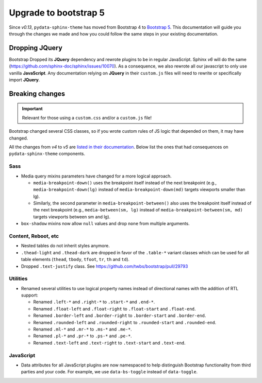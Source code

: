 Upgrade to bootstrap 5
======================

Since *v0.13*, ``pydata-sphinx-theme`` has moved from Bootstrap 4 to `Bootstrap 5 <https://getbootstrap.com/docs/5.1/getting-started/introduction/>`_.
This documentation will guide you through the changes we made and how you could follow the same steps in your existing documentation.

Dropping **JQuery**
-------------------

Bootstrap Dropped its **JQuery** dependency and rewrote plugins to be in regular JavaScript.
Sphinx *v6* will do the same (https://github.com/sphinx-doc/sphinx/issues/10070).
As a consequence, we also rewrote all our javascript to only use vanilla **JavaScript**.
Any documentation relying on **JQuery** in their ``custom.js`` files will need to rewrite or specifically import **JQuery**.

Breaking changes
----------------

.. important::

    Relevant for those using a ``custom.css`` and/or a ``custom.js`` file!

Bootstrap changed several CSS classes, so if you wrote custom rules of JS logic that depended on them, it may have changed.

All the changes from *v4* to *v5* are `listed in their documentation <https://getbootstrap.com/docs/5.0/migration/>`_.
Below list the ones that had consequences on ``pydata-sphinx-theme`` components.

Sass
^^^^

-   Media query mixins parameters have changed for a more logical approach.

    -   ``media-breakpoint-down()`` uses the breakpoint itself instead of the next breakpoint (e.g., ``media-breakpoint-down(lg)`` instead of ``media-breakpoint-down(md)`` targets viewports smaller than lg).
    -   Similarly, the second parameter in ``media-breakpoint-between()`` also uses the breakpoint itself instead of the next breakpoint (e.g., ``media-between(sm, lg)`` instead of ``media-breakpoint-between(sm, md)`` targets viewports between sm and lg).

-   ``box-shadow`` mixins now allow ``null`` values and drop ``none`` from multiple arguments.

Content, Reboot, etc
^^^^^^^^^^^^^^^^^^^^

-   Nested tables do not inherit styles anymore.

-   ``.thead-light`` and ``.thead-dark`` are dropped in favor of the ``.table-*`` variant classes which can be used for all table elements (``thead``, ``tbody``, ``tfoot``, ``tr``, ``th`` and ``td``).

-   Dropped ``.text-justify`` class. See https://github.com/twbs/bootstrap/pull/29793

Utilities
^^^^^^^^^

-   Renamed several utilities to use logical property names instead of directional names with the addition of RTL support:

    -   Renamed ``.left-*`` and ``.right-*`` to ``.start-*`` and ``.end-*``.
    -   Renamed ``.float-left`` and ``.float-right`` to ``.float-start`` and ``.float-end``.
    -   Renamed ``.border-left`` and ``.border-right`` to ``.border-start`` and ``.border-end``.
    -   Renamed ``.rounded-left`` and ``.rounded-right`` to ``.rounded-start`` and ``.rounded-end``.
    -   Renamed ``.ml-*`` and ``.mr-*`` to ``.ms-*`` and ``.me-*``.
    -   Renamed ``.pl-*`` and ``.pr-*`` to ``.ps-*`` and ``.pe-*``.
    -   Renamed ``.text-left`` and ``.text-right`` to ``.text-start`` and ``.text-end``.

JavaScript
^^^^^^^^^^

-   Data attributes for all JavaScript plugins are now namespaced to help distinguish Bootstrap functionality from third parties and your code. For example, we use ``data-bs-toggle`` instead of ``data-toggle``.
